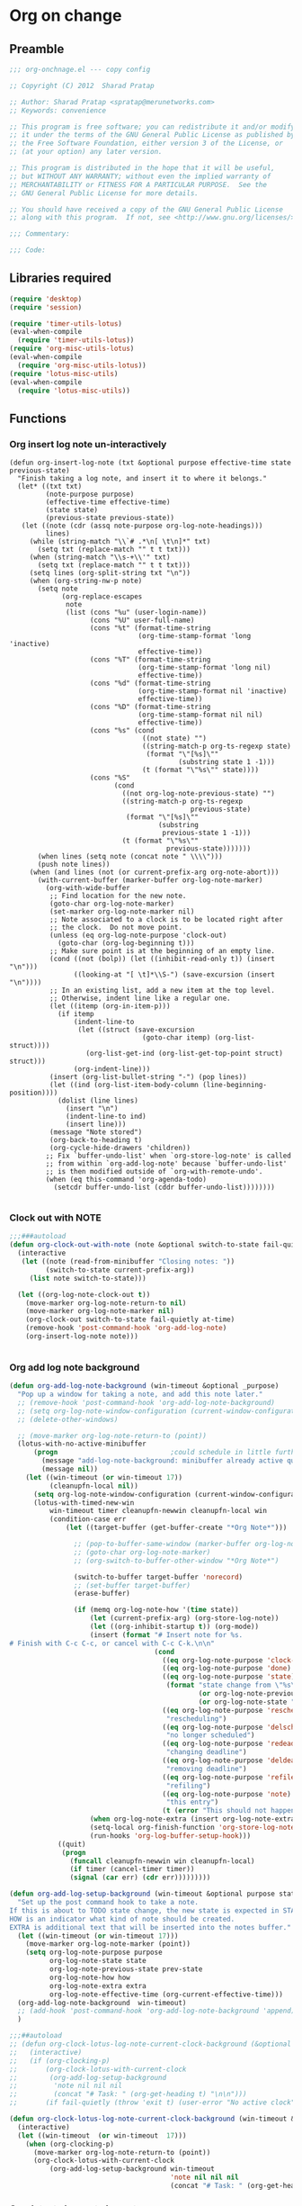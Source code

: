 #+TITLE Org on change
#+PROPERTY: header-args :tangle yes :padline ys :comments both :noweb yes

* Org on change
** Preamble
 #+BEGIN_SRC emacs-lisp
;;; org-onchnage.el --- copy config

;; Copyright (C) 2012  Sharad Pratap

;; Author: Sharad Pratap <spratap@merunetworks.com>
;; Keywords: convenience

;; This program is free software; you can redistribute it and/or modify
;; it under the terms of the GNU General Public License as published by
;; the Free Software Foundation, either version 3 of the License, or
;; (at your option) any later version.

;; This program is distributed in the hope that it will be useful,
;; but WITHOUT ANY WARRANTY; without even the implied warranty of
;; MERCHANTABILITY or FITNESS FOR A PARTICULAR PURPOSE.  See the
;; GNU General Public License for more details.

;; You should have received a copy of the GNU General Public License
;; along with this program.  If not, see <http://www.gnu.org/licenses/>.

;;; Commentary:

;;; Code:

 #+END_SRC

** Libraries required

#+BEGIN_SRC emacs-lisp
(require 'desktop)
(require 'session)

(require 'timer-utils-lotus)
(eval-when-compile
  (require 'timer-utils-lotus))
(require 'org-misc-utils-lotus)
(eval-when-compile
  (require 'org-misc-utils-lotus))
(require 'lotus-misc-utils)
(eval-when-compile
  (require 'lotus-misc-utils))
#+END_SRC

** Functions
*** Org insert log note un-interactively

 #+BEGIN_SRC elisp
 (defun org-insert-log-note (txt &optional purpose effective-time state previous-state)
   "Finish taking a log note, and insert it to where it belongs."
   (let* ((txt txt)
          (note-purpose purpose)
          (effective-time effective-time)
          (state state)
          (previous-state previous-state))
    (let ((note (cdr (assq note-purpose org-log-note-headings)))
          lines)
      (while (string-match "\\`# .*\n[ \t\n]*" txt)
        (setq txt (replace-match "" t t txt)))
      (when (string-match "\\s-+\\'" txt)
        (setq txt (replace-match "" t t txt)))
      (setq lines (org-split-string txt "\n"))
      (when (org-string-nw-p note)
        (setq note
              (org-replace-escapes
               note
               (list (cons "%u" (user-login-name))
                     (cons "%U" user-full-name)
                     (cons "%t" (format-time-string
                                 (org-time-stamp-format 'long 'inactive)
                                 effective-time))
                     (cons "%T" (format-time-string
                                 (org-time-stamp-format 'long nil)
                                 effective-time))
                     (cons "%d" (format-time-string
                                 (org-time-stamp-format nil 'inactive)
                                 effective-time))
                     (cons "%D" (format-time-string
                                 (org-time-stamp-format nil nil)
                                 effective-time))
                     (cons "%s" (cond
                                  ((not state) "")
                                  ((string-match-p org-ts-regexp state)
                                   (format "\"[%s]\""
                                           (substring state 1 -1)))
                                  (t (format "\"%s\"" state))))
                     (cons "%S"
                           (cond
                             ((not org-log-note-previous-state) "")
                             ((string-match-p org-ts-regexp
                                              previous-state)
                              (format "\"[%s]\""
                                      (substring
                                       previous-state 1 -1)))
                             (t (format "\"%s\""
                                        previous-state)))))))
        (when lines (setq note (concat note " \\\\")))
        (push note lines))
      (when (and lines (not (or current-prefix-arg org-note-abort)))
        (with-current-buffer (marker-buffer org-log-note-marker)
          (org-with-wide-buffer
           ;; Find location for the new note.
           (goto-char org-log-note-marker)
           (set-marker org-log-note-marker nil)
           ;; Note associated to a clock is to be located right after
           ;; the clock.  Do not move point.
           (unless (eq org-log-note-purpose 'clock-out)
             (goto-char (org-log-beginning t)))
           ;; Make sure point is at the beginning of an empty line.
           (cond ((not (bolp)) (let ((inhibit-read-only t)) (insert "\n")))
                 ((looking-at "[ \t]*\\S-") (save-excursion (insert "\n"))))
           ;; In an existing list, add a new item at the top level.
           ;; Otherwise, indent line like a regular one.
           (let ((itemp (org-in-item-p)))
             (if itemp
                 (indent-line-to
                  (let ((struct (save-excursion
                                  (goto-char itemp) (org-list-struct))))
                    (org-list-get-ind (org-list-get-top-point struct) struct)))
                 (org-indent-line)))
           (insert (org-list-bullet-string "-") (pop lines))
           (let ((ind (org-list-item-body-column (line-beginning-position))))
             (dolist (line lines)
               (insert "\n")
               (indent-line-to ind)
               (insert line)))
           (message "Note stored")
           (org-back-to-heading t)
           (org-cycle-hide-drawers 'children))
          ;; Fix `buffer-undo-list' when `org-store-log-note' is called
          ;; from within `org-add-log-note' because `buffer-undo-list'
          ;; is then modified outside of `org-with-remote-undo'.
          (when (eq this-command 'org-agenda-todo)
            (setcdr buffer-undo-list (cddr buffer-undo-list))))))))

 #+END_SRC

*** Clock out with NOTE

 #+BEGIN_SRC emacs-lisp
 ;;;###autoload
 (defun org-clock-out-with-note (note &optional switch-to-state fail-quietly at-time) ;BUG TODO will it work or save-excursion save-restriction also required
   (interactive
    (let ((note (read-from-minibuffer "Closing notes: "))
          (switch-to-state current-prefix-arg))
      (list note switch-to-state)))

   (let ((org-log-note-clock-out t))
     (move-marker org-log-note-return-to nil)
     (move-marker org-log-note-marker nil)
     (org-clock-out switch-to-state fail-quietly at-time)
     (remove-hook 'post-command-hook 'org-add-log-note)
     (org-insert-log-note note)))


 #+END_SRC

*** Org add log note background
 #+begin_src emacs-lisp
 (defun org-add-log-note-background (win-timeout &optional _purpose)
   "Pop up a window for taking a note, and add this note later."
   ;; (remove-hook 'post-command-hook 'org-add-log-note-background)
   ;; (setq org-log-note-window-configuration (current-window-configuration))
   ;; (delete-other-windows)

   ;; (move-marker org-log-note-return-to (point))
   (lotus-with-no-active-minibuffer
       (progn                            ;could schedule in little further.
         (message "add-log-note-background: minibuffer already active quitting")
         (message nil))
     (let ((win-timeout (or win-timeout 17))
           (cleanupfn-local nil))
       (setq org-log-note-window-configuration (current-window-configuration))
       (lotus-with-timed-new-win
           win-timeout timer cleanupfn-newwin cleanupfn-local win
           (condition-case err
               (let ((target-buffer (get-buffer-create "*Org Note*")))

                 ;; (pop-to-buffer-same-window (marker-buffer org-log-note-marker))
                 ;; (goto-char org-log-note-marker)
                 ;; (org-switch-to-buffer-other-window "*Org Note*")

                 (switch-to-buffer target-buffer 'norecord)
                 ;; (set-buffer target-buffer)
                 (erase-buffer)

                 (if (memq org-log-note-how '(time state))
                     (let (current-prefix-arg) (org-store-log-note))
                     (let ((org-inhibit-startup t)) (org-mode))
                     (insert (format "# Insert note for %s.
 # Finish with C-c C-c, or cancel with C-c C-k.\n\n"
                                     (cond
                                       ((eq org-log-note-purpose 'clock-out) "stopped clock")
                                       ((eq org-log-note-purpose 'done)  "closed todo item")
                                       ((eq org-log-note-purpose 'state)
                                        (format "state change from \"%s\" to \"%s\""
                                                (or org-log-note-previous-state "")
                                                (or org-log-note-state "")))
                                       ((eq org-log-note-purpose 'reschedule)
                                        "rescheduling")
                                       ((eq org-log-note-purpose 'delschedule)
                                        "no longer scheduled")
                                       ((eq org-log-note-purpose 'redeadline)
                                        "changing deadline")
                                       ((eq org-log-note-purpose 'deldeadline)
                                        "removing deadline")
                                       ((eq org-log-note-purpose 'refile)
                                        "refiling")
                                       ((eq org-log-note-purpose 'note)
                                        "this entry")
                                       (t (error "This should not happen")))))
                     (when org-log-note-extra (insert org-log-note-extra))
                     (setq-local org-finish-function 'org-store-log-note)
                     (run-hooks 'org-log-buffer-setup-hook)))
             ((quit)
              (progn
                (funcall cleanupfn-newwin win cleanupfn-local)
                (if timer (cancel-timer timer))
                (signal (car err) (cdr err)))))))))

 (defun org-add-log-setup-background (win-timeout &optional purpose state prev-state how extra)
   "Set up the post command hook to take a note.
 If this is about to TODO state change, the new state is expected in STATE.
 HOW is an indicator what kind of note should be created.
 EXTRA is additional text that will be inserted into the notes buffer."
   (let ((win-timeout (or win-timeout 17)))
     (move-marker org-log-note-marker (point))
     (setq org-log-note-purpose purpose
           org-log-note-state state
           org-log-note-previous-state prev-state
           org-log-note-how how
           org-log-note-extra extra
           org-log-note-effective-time (org-current-effective-time)))
   (org-add-log-note-background  win-timeout)
   ;; (add-hook 'post-command-hook 'org-add-log-note-background 'append)
   )

 ;;;##autoload
 ;; (defun org-clock-lotus-log-note-current-clock-background (&optional fail-quietly)
 ;;   (interactive)
 ;;   (if (org-clocking-p)
 ;;       (org-clock-lotus-with-current-clock
 ;;        (org-add-log-setup-background
 ;;         'note nil nil nil
 ;;         (concat "# Task: " (org-get-heading t) "\n\n")))
 ;;       (if fail-quietly (throw 'exit t) (user-error "No active clock"))))

 (defun org-clock-lotus-log-note-current-clock-background (win-timeout &optional fail-quietly)
   (interactive)
   (let ((win-timeout  (or win-timeout  17)))
     (when (org-clocking-p)
       (move-marker org-log-note-return-to (point))
       (org-clock-lotus-with-current-clock
           (org-add-log-setup-background win-timeout
                                         'note nil nil nil
                                         (concat "# Task: " (org-get-heading t) "\n\n"))))))
 #+end_src

*** Org detect change to log note

 #+BEGIN_SRC emacs-lisp
 (defun lotus-buffer-changes-count ()
   (let ((changes 0))
     (when buffer-undo-tree
       (undo-tree-mapc
        (lambda (node)
          (setq changes (+ changes 1;; (length (undo-tree-node-next node))
                           )))
        (undo-tree-root buffer-undo-tree)))
     changes))

 (defvar lotus-minimum-char-changes 70)
 (defvar lotus-minimum-changes 70)

 (defvar lotus-last-buffer-undo-tree-count 0) ;internal add in session and desktop
 (when (featurep 'desktop)
   (add-to-list 'desktop-locals-to-save 'lotus-last-buffer-undo-tree-count))
 (when (featurep 'session)
   (add-to-list 'session-locals-include 'lotus-last-buffer-undo-tree-count))
 (make-variable-buffer-local 'lotus-last-buffer-undo-tree-count)

 (defun lotus-action-on-buffer-undo-tree-change (action &optional minimal-changes win-timeout)
   (let ((win-timeout (or win-timeout 17))
         (chgcount (- (lotus-buffer-changes-count) lotus-last-buffer-undo-tree-count)))
     (if (>= chgcount minimal-changes)
         (if (funcall action win-timeout)
             (setq lotus-last-buffer-undo-tree-count chgcount))
         (when nil
          (message "buffer-undo-tree-change: only %d changes not more than %d" chgcount minimal-changes)))))

 (defvar lotus-last-buffer-undo-list-pos nil) ;internal add in session and desktop
 (make-variable-buffer-local 'lotus-last-buffer-undo-list-pos)
 (when (featurep 'desktop)
   (add-to-list 'desktop-locals-to-save 'lotus-last-buffer-undo-list-pos))
 (when (featurep 'session)
   (add-to-list 'session-locals-include 'lotus-last-buffer-undo-list-pos))
 ;;;###autoload
 (defun lotus-action-on-buffer-undo-list-change (action &optional minimal-char-changes win-timeout)
   "Set point to the position of the last change.
 Consecutive calls set point to the position of the previous change.
 With a prefix arg (optional arg MARK-POINT non-nil), set mark so \
 \\[exchange-point-and-mark]
 will return point to the current position."
   ;; (interactive "P")
   ;; (unless (buffer-modified-p)
   ;;   (error "Buffer not modified"))
   (let ((win-timeout (or win-timeout 17)))
     (when (eq buffer-undo-list t)
       (error "No undo information in this buffer"))
     ;; (when mark-point (push-mark))
     (unless minimal-char-changes
       (setq minimal-char-changes 10))
     (let ((char-changes 0)
           (undo-list (if lotus-last-buffer-undo-list-pos
                          (cdr (memq lotus-last-buffer-undo-list-pos buffer-undo-list))
                          buffer-undo-list))
           undo)
       (while (and undo-list
                   (car undo-list)
                   (< char-changes minimal-char-changes))
         (setq undo (car undo-list))
         (cond
           ((and (consp undo) (integerp (car undo)) (integerp (cdr undo)))
            ;; (BEG . END)
            (setq char-changes (+ char-changes (abs (- (car undo) (cdr undo))))))
           ((and (consp undo) (stringp (car undo))) ; (TEXT . POSITION)
            (setq char-changes (+ char-changes (length (car undo)))))
           ((and (consp undo) (eq (car undo) t))) ; (t HIGH . LOW)
           ((and (consp undo) (null (car undo)))
            ;; (nil PROPERTY VALUE BEG . END)
            ;; (setq position (cdr (last undo)))
            )
           ((and (consp undo) (markerp (car undo)))) ; (MARKER . DISTANCE)
           ((integerp undo))		; POSITION
           ((null undo))		; nil
           (t (error "Invalid undo entry: %s" undo)))
         (setq undo-list (cdr undo-list)))

       (cond
         ((>= char-changes minimal-char-changes)
          (if (funcall action win-timeout)
              (setq lotus-last-buffer-undo-list-pos undo)))
         (t )))))
 (defun org-clock-lotus-log-note-on-change (&optional win-timeout)
   ;; (when (or t (eq buffer (current-buffer)))
   (let ((win-timeout (or win-timeout 17)))
     (if (and
          (consp buffer-undo-list)
          (car buffer-undo-list))
         (lotus-action-on-buffer-undo-list-change #'org-clock-lotus-log-note-current-clock-background  lotus-minimum-char-changes win-timeout)
         (lotus-action-on-buffer-undo-tree-change  #'org-clock-lotus-log-note-current-clock-background lotus-minimum-changes win-timeout))))

 #+END_SRC

*** Org log note on change timer
 #+BEGIN_SRC emacs-lisp
 (defvar org-clock-lotus-log-note-on-change-timer nil
   "Time for on change log note.")


 ;; (unintern 'org-clock-lotus-log-note-on-change-timer)

 ;;;###autoload
 (defun org-clock-lotus-log-note-on-change-start-timer (&optional idle-timeout win-timeout)
   (interactive)
   (let ((idle-timeout (or idle-timeout 10))
         (win-timeout (or win-timeout 7)))
     (if org-clock-lotus-log-note-on-change-timer
         (progn
           (cancel-timer org-clock-lotus-log-note-on-change-timer)
           (setq org-clock-lotus-log-note-on-change-timer nil)))
     (setq
      org-clock-lotus-log-note-on-change-timer (run-with-idle-timer
                                                idle-timeout
                                                idle-timeout
                                                #'org-clock-lotus-log-note-on-change (+ idle-timeout win-timeout)))))

 ;;;###autoload
 (defun org-clock-lotus-log-note-on-change-stop-timer ()
   (interactive)
   (if org-clock-lotus-log-note-on-change-timer
       (progn
         (cancel-timer org-clock-lotus-log-note-on-change-timer)
         (setq org-clock-lotus-log-note-on-change-timer nil))))

 ;;;###autoload
 (defun org-clock-lotus-log-note-on-change-insinuate ()
   (interactive)
   ;; message-send-mail-hook
   (org-clock-lotus-log-note-on-change-start-timer 10 7))

 ;;;###autoload
 (defun org-clock-lotus-log-note-on-change-uninsinuate ()
   (interactive)
   ;; message-send-mail-hook
   (org-clock-lotus-log-note-on-change-stop-timer))

 #+END_SRC



*** Org log note change from different sources
 #+BEGIN_SRC emacs-lisp
 ;;{{
 ;; https://emacs.stackexchange.com/questions/101/how-can-i-create-an-org-link-for-each-email-sent-by-mu4e
 ;; My first suggestion would be to try the following.

 (add-hook 'message-send-hook (lambda () (org-store-link nil)))

 ;; Since you said you tried the hook, another way is to just combine
 ;; org-store-link and message sending into a single function.

 (defun store-link-then-send-message ()
   "Call `org-store-link', then send current email message."
   (interactive)
   (call-interactively #'org-store-link)
   (call-interactively #'message-send-and-exit))

 (define-key mu4e-compose-mode-map "\C-c\C-c" #'store-link-then-send-message)

 ;; This assumes you're using message-send-and-exit to send the message. You
 ;; could do something identical with the message-send command.

 (define-key mu4e-compose-mode-map "\C-c\C-c" #'store-link-then-send-message)
 ;;}}

 ;;{{ http://kitchingroup.cheme.cmu.edu/blog/2014/06/08/Better-integration-of-org-mode-and-email/
 ;; I like to email org-mode headings and content to people. It would be nice to
 ;; have some records of when a heading was sent, and to whom. We store this
 ;; information in a heading. It is pretty easy to write a simple function that
 ;; emails a selected region.

 (defun email-region (start end)
   "Send region as the body of an email."
   (interactive "r")
   (let ((content (buffer-substring start end)))
     (compose-mail)
     (message-goto-body)
     (insert content)
     (message-goto-to)))

 ;; that function is not glamorous, and you still have to fill in the email
 ;; fields, and unless you use gnus and org-contacts, the only record keeping is
 ;; through the email provider.

 ;; What I would like is to send a whole heading in an email. The headline should
 ;; be the subject, and if there are TO, CC or BCC properties, those should be
 ;; used. If there is no TO, then I want to grab the TO from the email after you
 ;; enter it and store it as a property. You should be able to set OTHER-HEADERS
 ;; as a property (this is just for fun. There is no practical reason for this
 ;; yet). After you send the email, it should record in the heading when it was
 ;; sent.

 ;; It turned out that is a relatively tall order. While it is easy to setup the
 ;; email if you have everything in place, it is tricky to get the information on
 ;; TO and the time sent after the email is sent. Past lispers had a lot of ideas
 ;; to make this possible, and a day of digging got me to the answer. You can
 ;; specify some "action" functions that get called at various times, e.g. after
 ;; sending, and a return action when the compose window is done. Unfortunately,
 ;; I could not figure out any way to do things except to communicate through
 ;; some global variables.

 ;; So here is the code that lets me send org-headings, with the TO, CC, BCC
 ;; properties, and that records when I sent the email after it is sent.

 (defvar *email-heading-point* nil
   "global variable to store point in for returning")

 (defvar *email-to-addresses* nil
   "global variable to store to address in email")

 (defun email-heading-return ()
   "after returning from compose do this"
   (switch-to-buffer (marker-buffer  *email-heading-point*))
   (goto-char (marker-position  *email-heading-point*))
   (setq *email-heading-point* nil)
   (org-set-property "SENT-ON" (current-time-string))
   ;; reset this incase you added new ones
   (org-set-property "TO" *email-to-addresses*)
   )

 (defun email-send-action ()
   "send action for compose-mail"
   (setq *email-to-addresses* (mail-fetch-field "To")))

 (defun email-heading ()
   "Send the current org-mode heading as the body of an email, with headline as the subject.

 use these properties
 TO
 OTHER-HEADERS is an alist specifying additional
 header fields.  Elements look like (HEADER . VALUE) where both
 HEADER and VALUE are strings.

 save when it was sent as s SENT property. this is overwritten on
 subsequent sends. could save them all in a logbook?
 "
   (interactive)
   ; store location.
   (setq *email-heading-point* (set-marker (make-marker) (point)))
   (org-mark-subtree)
   (let ((content (buffer-substring (point) (mark)))
   (TO (org-entry-get (point) "TO" t))
   (CC (org-entry-get (point) "CC" t))
   (BCC (org-entry-get (point) "BCC" t))
   (SUBJECT (nth 4 (org-heading-components)))
   (OTHER-HEADERS (eval (org-entry-get (point) "OTHER-HEADERS")))
   (continue nil)
   (switch-function nil)
   (yank-action nil)
   (send-actions '((email-send-action . nil)))
   (return-action '(email-heading-return)))

     (compose-mail TO SUBJECT OTHER-HEADERS continue switch-function yank-action send-actions return-action)
     (message-goto-body)
     (insert content)
     (when CC
       (message-goto-cc)
       (insert CC))
     (when BCC
       (message-goto-bcc)
       (insert BCC))
     (if TO
   (message-goto-body)
       (message-goto-to))
     ))

 ;; This works pretty well for me. Since I normally use this to send tasks to
 ;; people, it keeps the task organized where I want it, and I can embed an
 ;; org-id in the email so if the person replies to it telling me the task is
 ;; done, I can easily navigate to the task to mark it off. Pretty handy.

 ;;}}

 #+END_SRC

** Provide this file
#+BEGIN_SRC emacs-lisp
(provide 'org-onchnage)
;;; org-onchnage.el ends here
#+END_SRC

